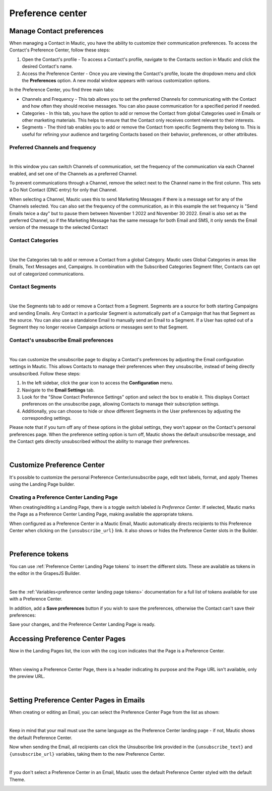 Preference center
#################

.. vale off

Manage Contact preferences
**************************

.. vale on

When managing a Contact in Mautic, you have the ability to customize their communication preferences. To access the Contact's Preference Center, follow these steps:

1. Open the Contact's profile - To access a Contact's profile, navigate to the Contacts section in Mautic and click the desired Contact's name.

2. Access the Preference Center - Once you are viewing the Contact's profile, locate the dropdown menu and click the **Preferences** option. A new modal window appears with various customization options.

In the Preference Center, you find three main tabs:

* Channels and Frequency - This tab allows you to set the preferred Channels for communicating with the Contact and how often they should receive messages. You can also pause communication for a specified period if needed.

* Categories - In this tab, you have the option to add or remove the Contact from global Categories used in Emails or other marketing materials. This helps to ensure that the Contact only receives content relevant to their interests.

* Segments - The third tab enables you to add or remove the Contact from specific Segments they belong to. This is useful for refining your audience and targeting Contacts based on their behavior, preferences, or other attributes.

.. vale off

Preferred Channels and frequency
================================

.. vale on

.. image:: images/preferences.png
    :align: center
    :alt: Screenshot of Preference

|

In this window you can switch Channels of communication, set the frequency of the communication via each Channel enabled, and set one of the Channels as a preferred Channel.

To prevent communications through a Channel, remove the select next to the Channel name in the first column. This sets a Do Not Contact (DNC entry) for only that Channel.

When selecting a Channel, Mautic uses this to send Marketing Messages if there is a message set for any of the Channels selected. You can also set the frequency of the communication, as in this example the set frequency is "Send Emails twice a day" but to pause them between November 1 2022 and November 30 2022. Email is also set as the preferred Channel, so if the Marketing Message has the same message for both Email and SMS, it only sends the Email version of the message to the selected Contact

.. vale off

Contact Categories
==================

.. vale on

.. image:: images/categories.png
    :align: center
    :alt: Screenshot of Categories

|

Use the Categories tab to add or remove a Contact from a global Category. Mautic uses Global Categories in areas like Emails, Text Messages and, Campaigns. In combination with the Subscribed Categories Segment filter, Contacts can opt out of categorized communications.

.. vale off

Contact Segments
================

.. vale on

.. image:: images/segments.png
    :align: center
    :alt: Screenshot of Segments

|

Use the Segments tab to add or remove a Contact from a Segment. Segments are a source for both starting Campaigns and sending Emails. Any Contact in a particular Segment is automatically part of a Campaign that has that Segment as the source. You can also use a standalone Email to manually send an Email to a Segment. If a User has opted out of a Segment they no longer receive Campaign actions or messages sent to that Segment.

.. vale off

Contact's unsubscribe Email preferences
=======================================

.. vale on

.. image:: images/email-unsubscribe-settings.png
    :align: center
    :alt: Screenshot of Email unsubscribe

|

You can customize the unsubscribe page to display a Contact's preferences by adjusting the Email configuration settings in Mautic. This allows Contacts to manage their preferences when they unsubscribe, instead of being directly unsubscribed. Follow these steps:

1. In the left sidebar, click the gear icon to access the **Configuration** menu.

2. Navigate to the **Email Settings** tab.

3. Look for the "Show Contact Preference Settings" option and select the box to enable it. This displays Contact preferences on the unsubscribe page, allowing Contacts to manage their subscription settings.

4. Additionally, you can choose to hide or show different Segments in the User preferences by adjusting the corresponding settings.

Please note that if you turn off any of these options in the global settings, they won't appear on the Contact's personal preferences page. When the preference setting option is turn off, Mautic shows the default unsubscribe message, and the Contact gets directly unsubscribed without the ability to manage their preferences.

.. image:: images/unsubscribe.png
    :align: center
    :alt: Screenshot of Unsubscribe

|

Customize Preference Center
***************************

It's possible to customize the personal Preference Center/unsubscribe page, edit text labels, format, and apply Themes using the Landing Page builder.

.. vale off 

Creating a Preference Center Landing Page
=========================================

.. vale on

When creating/editing a Landing Page, there is a toggle switch labeled *Is Preference Center*. If selected, Mautic marks the Page as a Preference Center Landing Page, making available the appropriate tokens.

When configured as a Preference Center in a Mautic Email, Mautic automatically directs recipients to this Preference Center when clicking on the ``{unsubscribe_url}`` link. It also shows or hides the Preference Center slots in the Builder.

.. image:: images/pref1.png
    :align: center
    :alt: Screenshot of Preference Center switch on a Landing Page

|

Preference tokens
******************

You can use :ref:`Preference Center Landing Page tokens` to insert the different slots. These are available as tokens in the editor in the GrapesJS Builder.

.. image:: images/pref3.png
    :align: center
    :alt: Screenshot of Preference Center tokens in editor

|

See the :ref:`Variables<preference center landing page tokens>` documentation for a full list of tokens available for use with a Preference Center.

In addition, add a **Save preferences** button if you wish to save the preferences, otherwise the Contact can't save their preferences:

Save your changes, and the Preference Center Landing Page is ready.

.. vale off 

Accessing Preference Center Pages
*********************************

.. vale on

Now in the Landing Pages list, the icon with the cog icon indicates that the Page is a Preference Center.

.. image:: images/pref7.png
    :align: center
    :alt: Screenshot of Preference Center showing icon to denote a Preference Center

|

When viewing a Preference Center Page, there is a header indicating its purpose and the Page URL isn't available, only the preview URL.

.. image:: images/pref8.png
    :align: center
    :alt: Screenshot of Preference Center with the preview URL only

|

.. vale off 

Setting Preference Center Pages in Emails
*****************************************

.. vale on

When creating or editing an Email, you can select the Preference Center Page from the list as shown:

.. image:: images/pref5.png
    :align: center
    :alt: Screenshot of Preference Center select box when creating an Email

|

Keep in mind that your mail must use the same language as the Preference Center landing page - if not, Mautic shows the default Preference Center.

Now when sending the Email, all recipients can click the Unsubscribe link provided in the ``{unsubscribe_text}`` and ``{unsubscribe_url}`` variables, taking them to the new Preference Center.

.. image:: images/pref6.png
    :align: center
    :alt: Screenshot of Preference Center as a Contact

|

If you don't select a Preference Center in an Email, Mautic uses the default Preference Center styled with the default Theme.

.. image:: images/unsubscribe.png
    :align: center
    :alt: Screenshot of Unsubscribe

